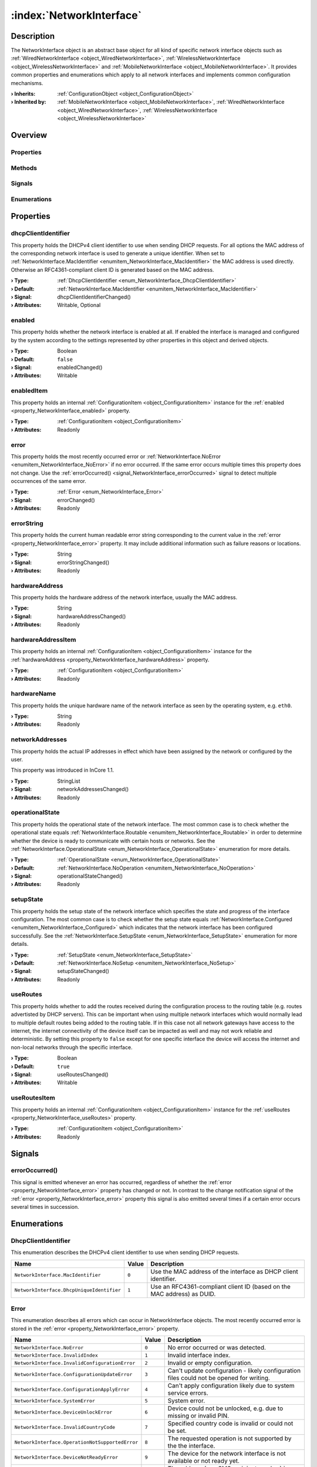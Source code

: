 
.. _object_NetworkInterface:


:index:`NetworkInterface`
-------------------------

Description
***********

The NetworkInterface object is an abstract base object for all kind of specific network interface objects such as :ref:`WiredNetworkInterface <object_WiredNetworkInterface>`, :ref:`WirelessNetworkInterface <object_WirelessNetworkInterface>` and :ref:`MobileNetworkInterface <object_MobileNetworkInterface>`. It provides common properties and enumerations which apply to all network interfaces and implements common configuration mechanisms.

:**› Inherits**: :ref:`ConfigurationObject <object_ConfigurationObject>`
:**› Inherited by**: :ref:`MobileNetworkInterface <object_MobileNetworkInterface>`, :ref:`WiredNetworkInterface <object_WiredNetworkInterface>`, :ref:`WirelessNetworkInterface <object_WirelessNetworkInterface>`

Overview
********

Properties
++++++++++

.. hlist::
  :columns: 3

  * :ref:`dhcpClientIdentifier <property_NetworkInterface_dhcpClientIdentifier>`
  * :ref:`enabled <property_NetworkInterface_enabled>`
  * :ref:`enabledItem <property_NetworkInterface_enabledItem>`
  * :ref:`error <property_NetworkInterface_error>`
  * :ref:`errorString <property_NetworkInterface_errorString>`
  * :ref:`hardwareAddress <property_NetworkInterface_hardwareAddress>`
  * :ref:`hardwareAddressItem <property_NetworkInterface_hardwareAddressItem>`
  * :ref:`hardwareName <property_NetworkInterface_hardwareName>`
  * :ref:`networkAddresses <property_NetworkInterface_networkAddresses>`
  * :ref:`operationalState <property_NetworkInterface_operationalState>`
  * :ref:`setupState <property_NetworkInterface_setupState>`
  * :ref:`useRoutes <property_NetworkInterface_useRoutes>`
  * :ref:`useRoutesItem <property_NetworkInterface_useRoutesItem>`
  * :ref:`ConfigurationObject.items <property_ConfigurationObject_items>`
  * :ref:`ConfigurationObject.name <property_ConfigurationObject_name>`
  * :ref:`ConfigurationObject.nameItem <property_ConfigurationObject_nameItem>`
  * :ref:`Object.objectId <property_Object_objectId>`
  * :ref:`Object.parent <property_Object_parent>`

Methods
+++++++

.. hlist::
  :columns: 1

  * :ref:`Object.fromJson() <method_Object_fromJson>`
  * :ref:`Object.toJson() <method_Object_toJson>`

Signals
+++++++

.. hlist::
  :columns: 1

  * :ref:`errorOccurred() <signal_NetworkInterface_errorOccurred>`
  * :ref:`ConfigurationObject.itemsDataChanged() <signal_ConfigurationObject_itemsDataChanged>`
  * :ref:`Object.completed() <signal_Object_completed>`

Enumerations
++++++++++++

.. hlist::
  :columns: 1

  * :ref:`DhcpClientIdentifier <enum_NetworkInterface_DhcpClientIdentifier>`
  * :ref:`Error <enum_NetworkInterface_Error>`
  * :ref:`OperationalState <enum_NetworkInterface_OperationalState>`
  * :ref:`SetupState <enum_NetworkInterface_SetupState>`



Properties
**********


.. _property_NetworkInterface_dhcpClientIdentifier:

.. _signal_NetworkInterface_dhcpClientIdentifierChanged:

.. index::
   single: dhcpClientIdentifier

dhcpClientIdentifier
++++++++++++++++++++

This property holds the DHCPv4 client identifier to use when sending DHCP requests. For all options the MAC address of the corresponding network interface is used to generate a unique identifier. When set to :ref:`NetworkInterface.MacIdentifier <enumitem_NetworkInterface_MacIdentifier>` the MAC address is used directly. Otherwise an RFC4361-compliant client ID is generated based on the MAC address.

:**› Type**: :ref:`DhcpClientIdentifier <enum_NetworkInterface_DhcpClientIdentifier>`
:**› Default**: :ref:`NetworkInterface.MacIdentifier <enumitem_NetworkInterface_MacIdentifier>`
:**› Signal**: dhcpClientIdentifierChanged()
:**› Attributes**: Writable, Optional


.. _property_NetworkInterface_enabled:

.. _signal_NetworkInterface_enabledChanged:

.. index::
   single: enabled

enabled
+++++++

This property holds whether the network interface is enabled at all. If enabled the interface is managed and configured by the system according to the settings represented by other properties in this object and derived objects.

:**› Type**: Boolean
:**› Default**: ``false``
:**› Signal**: enabledChanged()
:**› Attributes**: Writable


.. _property_NetworkInterface_enabledItem:

.. index::
   single: enabledItem

enabledItem
+++++++++++

This property holds an internal :ref:`ConfigurationItem <object_ConfigurationItem>` instance for the :ref:`enabled <property_NetworkInterface_enabled>` property.

:**› Type**: :ref:`ConfigurationItem <object_ConfigurationItem>`
:**› Attributes**: Readonly


.. _property_NetworkInterface_error:

.. _signal_NetworkInterface_errorChanged:

.. index::
   single: error

error
+++++

This property holds the most recently occurred error or :ref:`NetworkInterface.NoError <enumitem_NetworkInterface_NoError>` if no error occurred. If the same error occurs multiple times this property does not change. Use the :ref:`errorOccurred() <signal_NetworkInterface_errorOccurred>` signal to detect multiple occurrences of the same error.

:**› Type**: :ref:`Error <enum_NetworkInterface_Error>`
:**› Signal**: errorChanged()
:**› Attributes**: Readonly


.. _property_NetworkInterface_errorString:

.. _signal_NetworkInterface_errorStringChanged:

.. index::
   single: errorString

errorString
+++++++++++

This property holds the current human readable error string corresponding to the current value in the :ref:`error <property_NetworkInterface_error>` property. It may include additional information such as failure reasons or locations.

:**› Type**: String
:**› Signal**: errorStringChanged()
:**› Attributes**: Readonly


.. _property_NetworkInterface_hardwareAddress:

.. _signal_NetworkInterface_hardwareAddressChanged:

.. index::
   single: hardwareAddress

hardwareAddress
+++++++++++++++

This property holds the hardware address of the network interface, usually the MAC address.

:**› Type**: String
:**› Signal**: hardwareAddressChanged()
:**› Attributes**: Readonly


.. _property_NetworkInterface_hardwareAddressItem:

.. index::
   single: hardwareAddressItem

hardwareAddressItem
+++++++++++++++++++

This property holds an internal :ref:`ConfigurationItem <object_ConfigurationItem>` instance for the :ref:`hardwareAddress <property_NetworkInterface_hardwareAddress>` property.

:**› Type**: :ref:`ConfigurationItem <object_ConfigurationItem>`
:**› Attributes**: Readonly


.. _property_NetworkInterface_hardwareName:

.. index::
   single: hardwareName

hardwareName
++++++++++++

This property holds the unique hardware name of the network interface as seen by the operating system, e.g. ``eth0``.

:**› Type**: String
:**› Attributes**: Readonly


.. _property_NetworkInterface_networkAddresses:

.. _signal_NetworkInterface_networkAddressesChanged:

.. index::
   single: networkAddresses

networkAddresses
++++++++++++++++

This property holds the actual IP addresses in effect which have been assigned by the network or configured by the user.

This property was introduced in InCore 1.1.

:**› Type**: StringList
:**› Signal**: networkAddressesChanged()
:**› Attributes**: Readonly


.. _property_NetworkInterface_operationalState:

.. _signal_NetworkInterface_operationalStateChanged:

.. index::
   single: operationalState

operationalState
++++++++++++++++

This property holds the operational state of the network interface. The most common case is to check whether the operational state equals :ref:`NetworkInterface.Routable <enumitem_NetworkInterface_Routable>` in order to determine whether the device is ready to communicate with certain hosts or networks. See the :ref:`NetworkInterface.OperationalState <enum_NetworkInterface_OperationalState>` enumeration for more details.

:**› Type**: :ref:`OperationalState <enum_NetworkInterface_OperationalState>`
:**› Default**: :ref:`NetworkInterface.NoOperation <enumitem_NetworkInterface_NoOperation>`
:**› Signal**: operationalStateChanged()
:**› Attributes**: Readonly


.. _property_NetworkInterface_setupState:

.. _signal_NetworkInterface_setupStateChanged:

.. index::
   single: setupState

setupState
++++++++++

This property holds the setup state of the network interface which specifies the state and progress of the interface configuration. The most common case is to check whether the setup state equals :ref:`NetworkInterface.Configured <enumitem_NetworkInterface_Configured>` which indicates that the network interface has been configured successfully. See the :ref:`NetworkInterface.SetupState <enum_NetworkInterface_SetupState>` enumeration for more details.

:**› Type**: :ref:`SetupState <enum_NetworkInterface_SetupState>`
:**› Default**: :ref:`NetworkInterface.NoSetup <enumitem_NetworkInterface_NoSetup>`
:**› Signal**: setupStateChanged()
:**› Attributes**: Readonly


.. _property_NetworkInterface_useRoutes:

.. _signal_NetworkInterface_useRoutesChanged:

.. index::
   single: useRoutes

useRoutes
+++++++++

This property holds whether to add the routes received during the configuration process to the routing table (e.g. routes advertisted by DHCP servers). This can be important when using multiple network interfaces which would normally lead to multiple default routes being added to the routing table. If in this case not all network gateways have access to the internet, the internet connectivity of the device itself can be impacted as well and may not work reliable and deterministic. By setting this property to ``false`` except for one specific interface the device will access the internet and non-local networks through the specific interface.

:**› Type**: Boolean
:**› Default**: ``true``
:**› Signal**: useRoutesChanged()
:**› Attributes**: Writable


.. _property_NetworkInterface_useRoutesItem:

.. index::
   single: useRoutesItem

useRoutesItem
+++++++++++++

This property holds an internal :ref:`ConfigurationItem <object_ConfigurationItem>` instance for the :ref:`useRoutes <property_NetworkInterface_useRoutes>` property.

:**› Type**: :ref:`ConfigurationItem <object_ConfigurationItem>`
:**› Attributes**: Readonly

Signals
*******


.. _signal_NetworkInterface_errorOccurred:

.. index::
   single: errorOccurred

errorOccurred()
+++++++++++++++

This signal is emitted whenever an error has occurred, regardless of whether the :ref:`error <property_NetworkInterface_error>` property has changed or not. In contrast to the change notification signal of the :ref:`error <property_NetworkInterface_error>` property this signal is also emitted several times if a certain error occurs several times in succession.


Enumerations
************


.. _enum_NetworkInterface_DhcpClientIdentifier:

.. index::
   single: DhcpClientIdentifier

DhcpClientIdentifier
++++++++++++++++++++

This enumeration describes the DHCPv4 client identifier to use when sending DHCP requests.

.. index::
   single: NetworkInterface.MacIdentifier
.. index::
   single: NetworkInterface.DhcpUniqueIdentifier
.. list-table::
  :widths: auto
  :header-rows: 1

  * - Name
    - Value
    - Description

      .. _enumitem_NetworkInterface_MacIdentifier:
  * - ``NetworkInterface.MacIdentifier``
    - ``0``
    - Use the MAC address of the interface as DHCP client identifier.

      .. _enumitem_NetworkInterface_DhcpUniqueIdentifier:
  * - ``NetworkInterface.DhcpUniqueIdentifier``
    - ``1``
    - Use an RFC4361-compliant client ID (based on the MAC address) as DUID.


.. _enum_NetworkInterface_Error:

.. index::
   single: Error

Error
+++++

This enumeration describes all errors which can occur in NetworkInterface objects. The most recently occurred error is stored in the :ref:`error <property_NetworkInterface_error>` property.

.. index::
   single: NetworkInterface.NoError
.. index::
   single: NetworkInterface.InvalidIndex
.. index::
   single: NetworkInterface.InvalidConfigurationError
.. index::
   single: NetworkInterface.ConfigurationUpdateError
.. index::
   single: NetworkInterface.ConfigurationApplyError
.. index::
   single: NetworkInterface.SystemError
.. index::
   single: NetworkInterface.DeviceUnlockError
.. index::
   single: NetworkInterface.InvalidCountryCode
.. index::
   single: NetworkInterface.OperationNotSupportedError
.. index::
   single: NetworkInterface.DeviceNotReadyError
.. index::
   single: NetworkInterface.InvalidAddressError
.. index::
   single: NetworkInterface.EmptyMessageError
.. index::
   single: NetworkInterface.MessageCreateError
.. index::
   single: NetworkInterface.MessageSendError
.. index::
   single: NetworkInterface.MessageDeleteError
.. list-table::
  :widths: auto
  :header-rows: 1

  * - Name
    - Value
    - Description

      .. _enumitem_NetworkInterface_NoError:
  * - ``NetworkInterface.NoError``
    - ``0``
    - No error occurred or was detected.

      .. _enumitem_NetworkInterface_InvalidIndex:
  * - ``NetworkInterface.InvalidIndex``
    - ``1``
    - Invalid interface index.

      .. _enumitem_NetworkInterface_InvalidConfigurationError:
  * - ``NetworkInterface.InvalidConfigurationError``
    - ``2``
    - Invalid or empty configuration.

      .. _enumitem_NetworkInterface_ConfigurationUpdateError:
  * - ``NetworkInterface.ConfigurationUpdateError``
    - ``3``
    - Can't update configuration - likely configuration files could not be opened for writing.

      .. _enumitem_NetworkInterface_ConfigurationApplyError:
  * - ``NetworkInterface.ConfigurationApplyError``
    - ``4``
    - Can't apply configuration likely due to system service errors.

      .. _enumitem_NetworkInterface_SystemError:
  * - ``NetworkInterface.SystemError``
    - ``5``
    - System error.

      .. _enumitem_NetworkInterface_DeviceUnlockError:
  * - ``NetworkInterface.DeviceUnlockError``
    - ``6``
    - Device could not be unlocked, e.g. due to missing or invalid PIN.

      .. _enumitem_NetworkInterface_InvalidCountryCode:
  * - ``NetworkInterface.InvalidCountryCode``
    - ``7``
    - Specified country code is invalid or could not be set.

      .. _enumitem_NetworkInterface_OperationNotSupportedError:
  * - ``NetworkInterface.OperationNotSupportedError``
    - ``8``
    - The requested operation is not supported by the the interface.

      .. _enumitem_NetworkInterface_DeviceNotReadyError:
  * - ``NetworkInterface.DeviceNotReadyError``
    - ``9``
    - The device for the network interface is not available or not ready yet.

      .. _enumitem_NetworkInterface_InvalidAddressError:
  * - ``NetworkInterface.InvalidAddressError``
    - ``10``
    - The address (e.g. SMS recipient number) is empty.

      .. _enumitem_NetworkInterface_EmptyMessageError:
  * - ``NetworkInterface.EmptyMessageError``
    - ``11``
    - The message (e.g. SMS text) is empty.

      .. _enumitem_NetworkInterface_MessageCreateError:
  * - ``NetworkInterface.MessageCreateError``
    - ``12``
    - The message could not be created for sending.

      .. _enumitem_NetworkInterface_MessageSendError:
  * - ``NetworkInterface.MessageSendError``
    - ``13``
    - The message could not be sent, likely due to a network error or an invalid address.

      .. _enumitem_NetworkInterface_MessageDeleteError:
  * - ``NetworkInterface.MessageDeleteError``
    - ``14``
    - The message could not be deleted.


.. _enum_NetworkInterface_OperationalState:

.. index::
   single: OperationalState

OperationalState
++++++++++++++++

This enumeration describes all operational states a network interface can enter.

.. index::
   single: NetworkInterface.NoOperation
.. index::
   single: NetworkInterface.Off
.. index::
   single: NetworkInterface.NoCarrier
.. index::
   single: NetworkInterface.Dormant
.. index::
   single: NetworkInterface.Carrier
.. index::
   single: NetworkInterface.Degraded
.. index::
   single: NetworkInterface.Routable
.. list-table::
  :widths: auto
  :header-rows: 1

  * - Name
    - Value
    - Description

      .. _enumitem_NetworkInterface_NoOperation:
  * - ``NetworkInterface.NoOperation``
    - ``0``
    - The device is not operated at all.

      .. _enumitem_NetworkInterface_Off:
  * - ``NetworkInterface.Off``
    - ``1``
    - The device is powered down.

      .. _enumitem_NetworkInterface_NoCarrier:
  * - ``NetworkInterface.NoCarrier``
    - ``2``
    - The device is powered up, but it does not yet have a carrier.

      .. _enumitem_NetworkInterface_Dormant:
  * - ``NetworkInterface.Dormant``
    - ``3``
    - The device has a carrier, but is not yet ready for normal traffic.

      .. _enumitem_NetworkInterface_Carrier:
  * - ``NetworkInterface.Carrier``
    - ``4``
    - The link has a carrier.

      .. _enumitem_NetworkInterface_Degraded:
  * - ``NetworkInterface.Degraded``
    - ``5``
    - The link has carrier and addresses valid on the local link configured.

      .. _enumitem_NetworkInterface_Routable:
  * - ``NetworkInterface.Routable``
    - ``6``
    - The link has carrier and routable address configured.


.. _enum_NetworkInterface_SetupState:

.. index::
   single: SetupState

SetupState
++++++++++

This enumeration describes all setup states a network interface can enter.

.. index::
   single: NetworkInterface.NoSetup
.. index::
   single: NetworkInterface.Pending
.. index::
   single: NetworkInterface.Failed
.. index::
   single: NetworkInterface.Configuring
.. index::
   single: NetworkInterface.Configured
.. index::
   single: NetworkInterface.Unmanaged
.. index::
   single: NetworkInterface.Linger
.. list-table::
  :widths: auto
  :header-rows: 1

  * - Name
    - Value
    - Description

      .. _enumitem_NetworkInterface_NoSetup:
  * - ``NetworkInterface.NoSetup``
    - ``0``
    - The link is not set up.

      .. _enumitem_NetworkInterface_Pending:
  * - ``NetworkInterface.Pending``
    - ``1``
    - udev is still processing the link, we don't yet know if we will manage it.

      .. _enumitem_NetworkInterface_Failed:
  * - ``NetworkInterface.Failed``
    - ``2``
    - networkd failed to manage the link.

      .. _enumitem_NetworkInterface_Configuring:
  * - ``NetworkInterface.Configuring``
    - ``3``
    - System is in the process of retrieving configuration or configuring the link.

      .. _enumitem_NetworkInterface_Configured:
  * - ``NetworkInterface.Configured``
    - ``4``
    - The link has been configured successfully.

      .. _enumitem_NetworkInterface_Unmanaged:
  * - ``NetworkInterface.Unmanaged``
    - ``5``
    - The link is not managed by networkd.

      .. _enumitem_NetworkInterface_Linger:
  * - ``NetworkInterface.Linger``
    - ``6``
    - The link is gone, but has not yet been dropped by networkd.
